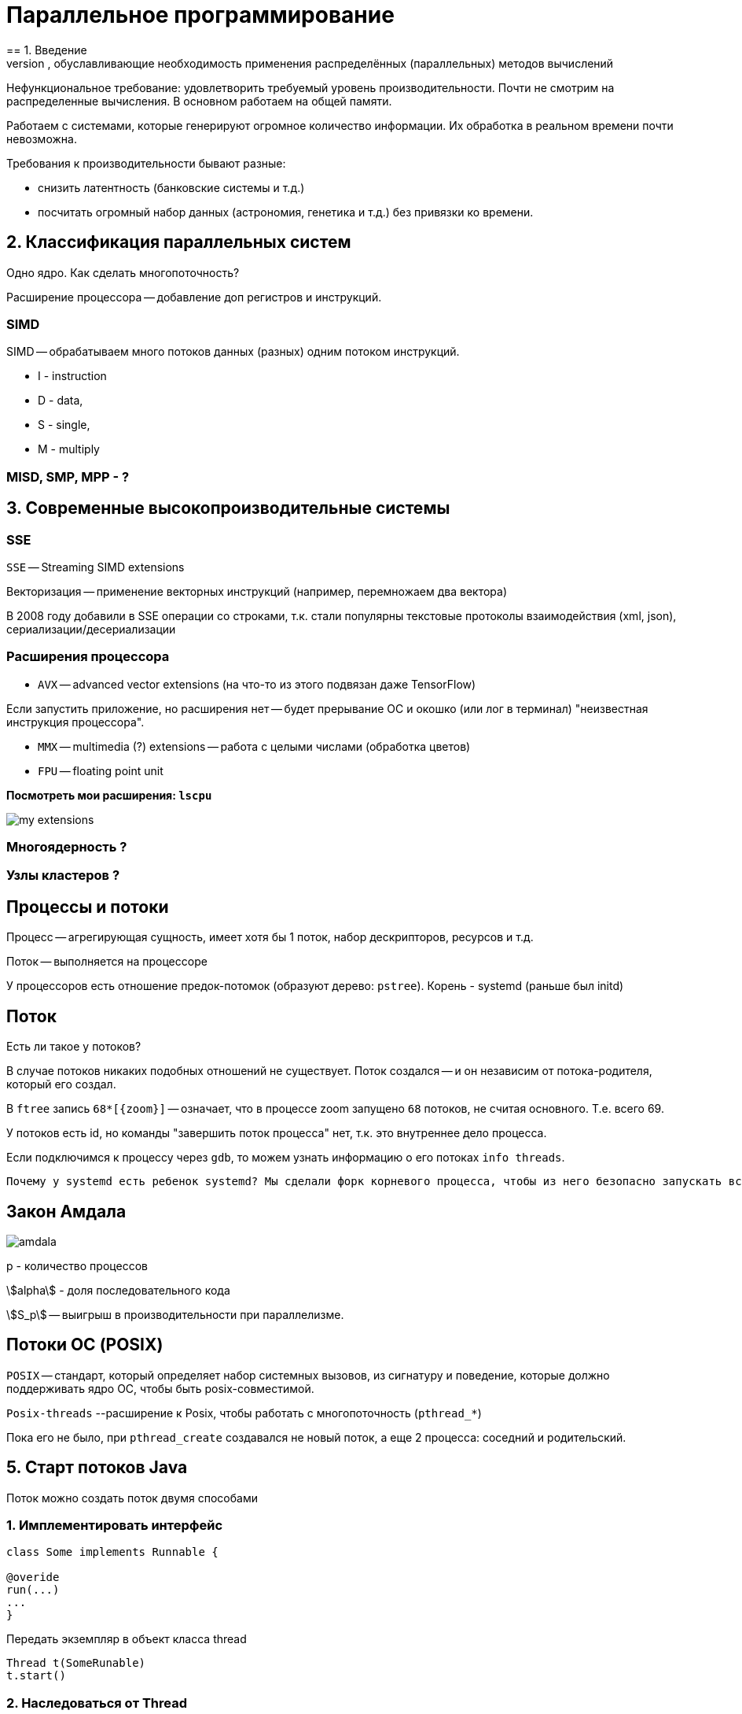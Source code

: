 = Параллельное программирование =
== 1. Введение 
Тенденции развития вычислительных систем, обуславливающие необходимость применения распределённых (параллельных) методов вычислений

Нефункциональное требование: удовлетворить требуемый уровень производительности. Почти не смотрим на распределенные вычисления. В основном работаем на общей памяти.

Работаем с системами, которые генерируют огромное количество информации. Их обработка в реальном времени почти невозможна.

Требования к производительности бывают разные:

* снизить латентность (банковские системы и т.д.)
* посчитать огромный набор данных (астрономия, генетика и т.д.) без привязки ко времени.

== 2. Классификация параллельных систем 
Одно ядро. Как сделать многопоточность?

Расширение процессора -- добавление доп регистров и инструкций.

=== SIMD 
SIMD -- обрабатываем много потоков данных (разных) одним потоком инструкций. 

* I - instruction 
* D - data, 
* S - single, 
* M - multiply

=== MISD, SMP, MPP - ?

== 3. Современные высокопроизводительные системы
=== SSE 
`SSE` -- Streaming SIMD extensions 

Векторизация -- применение векторных инструкций (например, перемножаем два вектора)

В 2008 году добавили в SSE операции со строками, т.к. стали популярны текстовые протоколы взаимодействия (xml, json), сериализации/десериализации

=== Расширения процессора
* `AVX` -- advanced vector extensions (на что-то из этого подвязан даже TensorFlow)

Если запустить приложение, но расширения нет -- будет прерывание ОС и окошко (или лог в терминал) "неизвестная инструкция процессора".

* `MMX` -- multimedia (?) extensions -- работа с целыми числами (обработка цветов)

* `FPU` -- floating point unit

*Посмотреть мои расширения: `lscpu`*

image::01/my_extensions.png[]

=== Многоядерность ?

=== Узлы кластеров ?

== Процессы и потоки 
Процесс -- агрегирующая сущность, имеет хотя бы 1 поток, набор дескрипторов, ресурсов и т.д.

Поток -- выполняется на процессоре 

У процессоров есть отношение предок-потомок (образуют дерево: `pstree`). Корень - systemd (раньше был initd)

== Поток ==
Есть ли такое у потоков?  

В случае потоков никаких подобных отношений не существует. Поток создался -- и он независим от потока-родителя, который его создал.

В `ftree` запись `68*[\{zoom\}]` -- означает, что в процессе zoom запущено `68` потоков, не считая основного. Т.е. всего 69.

У потоков есть id, но команды "завершить поток процесса" нет, т.к. это внутреннее дело процесса.

Если подключимся к процессу через `gdb`, то можем узнать информацию о его потоках
`info threads`.

 Почему у systemd есть ребенок systemd? Мы сделали форк корневого процесса, чтобы из него безопасно запускать всякое другое.

== Закон Амдала ==

image::01/amdala.png[]

p - количество процессов 

stem:[alpha] - доля последовательного кода 

stem:[S_p] -- выигрыш в производительности при параллелизме.

==  Потоки ОС (POSIX) ==
`POSIX` -- стандарт, который определяет набор системных вызовов, из сигнатуру и поведение, которые должно поддерживать ядро ОС, чтобы быть posix-совместимой. 

`Posix-threads` --расширение к Posix, чтобы работать с многопоточность (`pthread_*`)

Пока его не было, при `pthread_create` создавался не новый поток, а еще 2 процесса: соседний и родительский.

== 5. Старт потоков Java 

Поток можно создать поток двумя способами

=== 1. Имплементировать интерфейс

```
class Some implements Runnable {

@overide 
run(...)
...
}
```

Передать экземпляр в объект класса thread 

```
Thread t(SomeRunable)
t.start()
```

=== 2. Наследоваться от Thread

```
Some extends Thread {
    override run()
}
```
[.minuses]
* Тут теряем возможность наследования от другого класса.  

* Не можем повторно использовать наши объекты, которые создали для вычислений.


== Extra 
=== Предок-потомок
Доказываем, что у процессов есть отношение предок-потомок 

1. Запустили калькулятор. Усыпили его и перевели в фоновый режим `bg` (background).
2. Посмотрели текущий `id` процесса интерпретатора, через который мы запустили компилятор. `echo $$`. Проверить: `ps -ax | grep <pid>`.
3. Запустим калькулятор из нового окна консоли (с амперсандом, т.е. в фоновом режиме ~ bg).

 yakuake - выпадающий терминал. И в рамках его видим, сколько процессов запущено в системе (число - арность - сколько запущено). Это доказывает существование отношения предок-потомок между процессами. Т.е. реально вызывается fork -- делает копию процесса из текущего процесса.

4. Убьем второй процесс баша (из которого запускали с амперсандом) `kill -9 <pid>` (флаг 9 посылает сигнал `sigkill`, по умолчанию `sigterm`, который процесс может игнорировать). Теперь процесс баша исчез.
Баш погиб, но его потомка-калькулятора усыновил главный (корневой) процесс. Не предок-предка! А корневой.

 Зомби - процессы, которые не могут умереть, т.к. код их возврата важен какому-то предку.

5. Убьем первый интерпретатор. Его калькулятор тоже повиснет на `systemd`.
6. Запустим калькулятор, остановим (`ctr+Z` -> сигнал `sigstop`, его не поставят на исполнение на ядре процессора), узнаем код текущего процесса и вернем его калькулятор (`fg` ~ `foreground`).  Убьем консоль. Калькулятор убился совсем.
